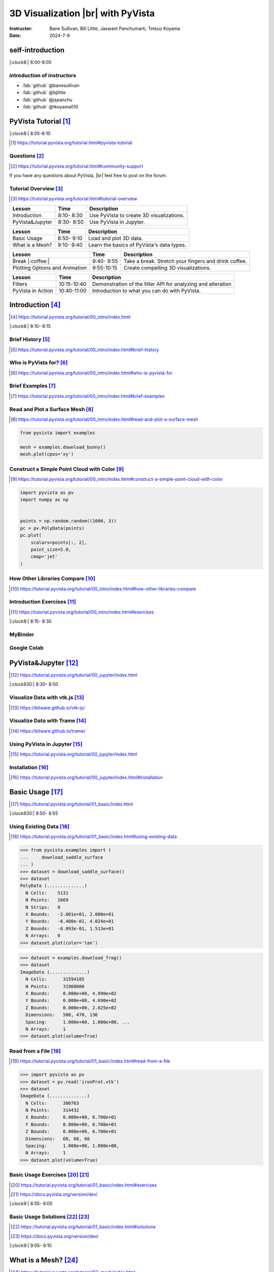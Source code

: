 .. |br| raw:: html

   <br>

.. **PyVista** による |br| 3D |br| ビジュアライゼーション

======================================
3D Visualization |br| with **PyVista**
======================================

:Instructor: Bane Sullivan, Bill Little, Jaswant Panchumarti, Tetsuo Koyama
:Date: 2024-7-9

.. 自己紹介
.. ========

self-introduction
=================

|:clock8:| 8:00-8:05

.. インストラクター紹介
.. --------------------

introduction of instructors
---------------------------

* :fab:`github` @banesullivan
* :fab:`github` @bjlittle
* :fab:`github` @jspanchu
* :fab:`github` @tkoyama010

.. PyVistaチュートリアル [#]_
.. ==========================

PyVista Tutorial [#]_
=====================

|:clock8:| 8:05-8:10

.. [#] https://tutorial.pyvista.org/tutorial.html#pyvista-tutorial

.. button-link:: https://github.com/pyvista/pyvista-tutorial/raw/gh-pages/notebooks.zip
   :color: primary
   :shadow:

   Download the Tutorial's Jupyter Notebooks

.. ご質問 [#]_
.. -----------

Questions [#]_
--------------

.. [#] https://tutorial.pyvista.org/tutorial.html#community-support

.. PyVistaについて何か質問があれば， |br| フォーラムに気軽に投稿してください．

If you have any questions about PyVista, |br| feel free to post on the forum.

.. raw:: html

    <center>
      <a target="_blank" href="https://github.com/pyvista/pyvista/discussions">
        <img src="https://img.shields.io/badge/GitHub-Discussions-green?logo=github" alt="Open In Colab"/ width="300px">
      </a>
    </center>

.. チュートリアルの概要 [#]_
.. -------------------------

Tutorial Overview [#]_
----------------------

.. [#] https://tutorial.pyvista.org/tutorial.html#tutorial-overview

.. container:: flex-container

   .. container:: half

      .. raw:: html

         <video width="100%" height="auto" controls autoplay muted>
           <source src="_static/pyvista_jupyterlab_demo.mp4" type="video/mp4">
           Your browser does not support the video tag.
         </video>

   .. container:: half

      .. raw:: html

         <video width="100%" height="auto" controls autoplay muted>
           <source src="_static/pyvista_ipython_demo.mp4" type="video/mp4">
           Your browser does not support the video tag.
         </video>

.. revealjs-break::

.. +--------------------------------------+-----------------+-----------------------------------------------------+
.. | **レッスン**                         | **時間**        | **説明**                                            |
.. +--------------------------------------+-----------------+-----------------------------------------------------+
.. | はじめに                             |  8:10- 8:30     | PyVistaを使って3Dビジュアライゼーションを行います． |
.. +--------------------------------------+-----------------+-----------------------------------------------------+
.. | JupyterでPyVistaを使う               |  8:30- 8:50     | JupyterでPyVistaを使います．                        |
.. +--------------------------------------+-----------------+-----------------------------------------------------+

+--------------------------------------+-----------------+-----------------------------------------------------+
| **Lesson**                           | **Time**        | **Description**                                     |
+--------------------------------------+-----------------+-----------------------------------------------------+
| Introduction                         |  8:10- 8:30     | Use PyVista to create 3D visualizations.            |
+--------------------------------------+-----------------+-----------------------------------------------------+
| PyVista&Jupyter                      |  8:30- 8:50     | Use PyVista in Jupyter.                             |
+--------------------------------------+-----------------+-----------------------------------------------------+

.. revealjs-break::

.. +--------------------------------------+-----------------+-----------------------------------------------------+
.. | **レッスン**                         | **時間**        | **説明**                                            |
.. +--------------------------------------+-----------------+-----------------------------------------------------+
.. | 基本的な使い方                       |  8:50- 9:10     | 3Dデータを読み込んでプロットします．                |
.. +--------------------------------------+-----------------+-----------------------------------------------------+
.. | メッシュとは?                        |  9:10- 9:40     | PyVistaのデータ型の基本を学びます．                 |
.. +--------------------------------------+-----------------+-----------------------------------------------------+

+--------------------------------------+-----------------+-----------------------------------------------------+
| **Lesson**                           | **Time**        | **Description**                                     |
+--------------------------------------+-----------------+-----------------------------------------------------+
| Basic Usage                          |  8:50- 9:10     | Load and plot 3D data.                              |
+--------------------------------------+-----------------+-----------------------------------------------------+
| What is a Mesh?                      |  9:10- 9:40     | Learn the basics of PyVista's data types.           |
+--------------------------------------+-----------------+-----------------------------------------------------+

.. revealjs-break::

.. +--------------------------------------+-----------------+-----------------------------------------------------+
.. | **レッスン**                         | **時間**        | **説明**                                            |
.. +--------------------------------------+-----------------+-----------------------------------------------------+
.. | 休憩 |:coffee:|                      |  9:40- 9:55     | 休憩．指を伸ばしてコーヒーを飲みます．              |
.. +--------------------------------------+-----------------+-----------------------------------------------------+
.. | プロットオプションとアニメーション   |  9:55-10:15     | 魅力的な3Dビジュアリゼーションを作成します．        |
.. +--------------------------------------+-----------------+-----------------------------------------------------+

+--------------------------------------+-----------------+-----------------------------------------------------+
| **Lesson**                           | **Time**        | **Description**                                     |
+--------------------------------------+-----------------+-----------------------------------------------------+
| Break |:coffee:|                     |  9:40- 9:55     | Take a break. Stretch your fingers and drink coffee.|
+--------------------------------------+-----------------+-----------------------------------------------------+
| Plotting Options and Animation       |  9:55-10:15     | Create compelling 3D visualizations.                |
+--------------------------------------+-----------------+-----------------------------------------------------+

.. revealjs-break::

.. +--------------------------------------+-----------------+-----------------------------------------------------+
.. | **レッスン**                         | **時間**        | **説明**                                            |
.. +--------------------------------------+-----------------+-----------------------------------------------------+
.. | フィルタ                             | 10:15-10:40     | メッシュの解析と変更を行うためのフィルタAPIのデモ． |
.. +--------------------------------------+-----------------+-----------------------------------------------------+
.. | PyVistaの活用                        | 10:40-11:00     | あらゆる可視化に使用できることを紹介します．        |
.. +--------------------------------------+-----------------+-----------------------------------------------------+

+--------------------------------------+-----------------+--------------------------------------------------------------+
| **Lesson**                           | **Time**        | **Description**                                              |
+--------------------------------------+-----------------+--------------------------------------------------------------+
| Filters                              | 10:15-10:40     | Demonstration of the filter API for analyzing and alteration |
+--------------------------------------+-----------------+--------------------------------------------------------------+
| PyVista in Action                    | 10:40-11:00     | Introduction to what you can do with PyVista.                |
+--------------------------------------+-----------------+--------------------------------------------------------------+

.. はじめに [#]_
.. =============

Introduction [#]_
=================

.. [#] https://tutorial.pyvista.org/tutorial/00_intro/index.html

|:clock8:|  8:10- 8:15

.. 沿革 [#]_
.. ---------

Brief History [#]_
------------------

.. [#] https://tutorial.pyvista.org/tutorial/00_intro/index.html#brief-history

.. PyVistaは誰のためのものですか？ [#]_
.. ------------------------------------

Who is PyVista for? [#]_
------------------------

.. [#] https://tutorial.pyvista.org/tutorial/00_intro/index.html#who-is-pyvista-for

.. 簡単な例 [#]_
.. -------------

Brief Examples [#]_
-------------------

.. [#] https://tutorial.pyvista.org/tutorial/00_intro/index.html#brief-examples

.. サーフェスメッシュの読み込みとプロット [#]_
.. -------------------------------------------

Read and Plot a Surface Mesh [#]_
---------------------------------

.. [#] https://tutorial.pyvista.org/tutorial/00_intro/index.html#read-and-plot-a-surface-mesh

.. container:: flex-container

   .. container:: half

      .. code-block:: python

         from pyvista import examples

         mesh = examples.download_bunny()
         mesh.plot(cpos='xy')

   .. container:: half

      .. pyvista-plot::
         :include-source: False

         from pyvista import examples

         mesh = examples.download_bunny()
         mesh.plot(cpos='xy')


.. 色を使った簡単な点群の構築 [#]_
.. -------------------------------

Construct a Simple Point Cloud with Color [#]_
----------------------------------------------

.. [#] https://tutorial.pyvista.org/tutorial/00_intro/index.html#construct-a-simple-point-cloud-with-color

.. container:: flex-container

   .. container:: half

       .. code-block:: python

         import pyvista as pv
         import numpy as np


         points = np.random.random((1000, 3))
         pc = pv.PolyData(points)
         pc.plot(
             scalars=points[:, 2],
             point_size=5.0,
             cmap='jet'
         )

   .. container:: half

      .. pyvista-plot::
         :include-source: False

         import pyvista as pv
         import numpy as np

         points = np.random.random((1000, 3))
         pc = pv.PolyData(points)
         pc.plot(
             scalars=points[:, 2],
             point_size=5.0,
             cmap='jet'
         )

.. 他のライブラリとの比較 [#]_
.. ---------------------------

How Other Libraries Compare [#]_
--------------------------------

.. [#] https://tutorial.pyvista.org/tutorial/00_intro/index.html#how-other-libraries-compare

.. はじめに-演習 [#]_
.. ------------------

Introduction Exercises [#]_
---------------------------

.. [#] https://tutorial.pyvista.org/tutorial/00_intro/index.html#exercises

|:clock8:|  8:15- 8:30

.. MyBinder
.. --------

MyBinder
--------

.. raw:: html

    <center>
      <a target="_blank" href="https://mybinder.org/v2/gh/pyvista/pyvista-tutorial/gh-pages?urlpath=lab/tree/notebooks">
        <img src="https://static.mybinder.org/badge_logo.svg" alt="Launch on Binder"/ width="300px">
      </a>
    </center>

.. Google Colab
.. ------------

Google Colab
------------

.. raw:: html

    <center>
      <a target="_blank" href="https://colab.research.google.com/github/pyvista/pyvista-tutorial/blob/gh-pages/notebooks/tutorial/00_intro/a_basic.ipynb">
        <img src="https://colab.research.google.com/assets/colab-badge.svg" alt="Open In Colab"/ width="300px">
      </a>
    </center>

.. JupyterでPyVistaを使う [#]_
.. ===========================

PyVista&Jupyter [#]_
====================

.. [#] https://tutorial.pyvista.org/tutorial/00_jupyter/index.html

|:clock830:| 8:30- 8:50

.. revealjs-break::

.. image:: https://tutorial.pyvista.org/_images/jupyter.png
   :alt: jupyter
   :width: 40%

.. vtk.jsでデータを可視化する [#]_
.. -------------------------------

Visualize Data with vtk.js [#]_
-------------------------------

.. [#] https://kitware.github.io/vtk-js/

.. image:: https://www.kitware.com/main/wp-content/uploads/2021/12/image-1.png
   :alt: vtkjs
   :width: 20%

.. Trameでデータを可視化する [#]_
.. ------------------------------

Visualize Data with Trame [#]_
------------------------------

.. [#] https://kitware.github.io/trame/

.. raw:: html

    <iframe src="https://player.vimeo.com/video/686840298?muted=1" width="640" height="360" frameborder="0" allow="autoplay; fullscreen" allowfullscreen></iframe>

.. JupyterでPyVistaを使う [#]_
.. ---------------------------

Using PyVista in Jupyter [#]_
-----------------------------

.. [#] https://tutorial.pyvista.org/tutorial/00_jupyter/index.html

.. container:: flex-container

   .. container:: one-third

      .. image:: https://discourse.vtk.org/uploads/default/optimized/2X/e/e17639ec07a6819961efd3462ea1987087e2cf9e_2_441x500.jpeg

   .. container:: one-third

      .. image:: https://discourse.vtk.org/uploads/default/optimized/2X/2/2bf11e292cdd7fb03a1819016e0d34a9b82a6ddf_2_441x500.jpeg

   .. container:: one-third

      .. image:: https://discourse.vtk.org/uploads/default/optimized/2X/1/1dcf2d605e57e1d9c161e8a195c8da680184507c_2_441x500.jpeg

.. インストール  [#]_
.. ------------------

Installation [#]_
-----------------

.. [#] https://tutorial.pyvista.org/tutorial/00_jupyter/index.html#installation

.. revealjs-code-block:: bash

    pip install 'jupyterlab' 'pyvista[all]'

.. 基本的な使い方 [#]_
.. ===================

Basic Usage [#]_
================

.. [#] https://tutorial.pyvista.org/tutorial/01_basic/index.html

|:clock830:|  8:50- 8:55

.. 既存データの活用 [#]_
.. ---------------------

Using Existing Data [#]_
------------------------

.. [#] https://tutorial.pyvista.org/tutorial/01_basic/index.html#using-existing-data

.. container:: flex-container

   .. container:: half

      .. code-block:: python

         >>> from pyvista.examples import (
         ...     download_saddle_surface
         ... )
         >>> dataset = download_saddle_surface()
         >>> dataset
         PolyData (..............)
           N Cells:    5131
           N Points:   2669
           N Strips:   0
           X Bounds:   -2.001e+01, 2.000e+01
           Y Bounds:   -6.480e-01, 4.024e+01
           Z Bounds:   -6.093e-01, 1.513e+01
           N Arrays:   0
         >>> dataset.plot(color='tan')

   .. container:: half

      .. pyvista-plot::
         :include-source: False

         from pyvista.examples import download_saddle_surface

         dataset = download_saddle_surface()
         dataset.plot(color='tan')

.. revealjs-break::

.. container:: flex-container

   .. container:: half

      .. code-block:: python

         >>> dataset = examples.download_frog()
         >>> dataset
         ImageData (..............)
           N Cells:      31594185
           N Points:     31960000
           X Bounds:     0.000e+00, 4.990e+02
           Y Bounds:     0.000e+00, 4.690e+02
           Z Bounds:     0.000e+00, 2.025e+02
           Dimensions:   500, 470, 136
           Spacing:      1.000e+00, 1.000e+00, ...
           N Arrays:     1
         >>> dataset.plot(volume=True)

   .. container:: half

      .. pyvista-plot::
         :include-source: False

         from pyvista import examples

         dataset = examples.download_frog()
         dataset.plot(volume=True)

.. ファイルから読み込む [#]_
.. -------------------------

Read from a File [#]_
---------------------

.. [#] https://tutorial.pyvista.org/tutorial/01_basic/index.html#read-from-a-file

.. container:: flex-container

   .. container:: half

      .. code-block:: python

         >>> import pyvista as pv
         >>> dataset = pv.read('ironProt.vtk')
         >>> dataset
         ImageData (..............)
           N Cells:      300763
           N Points:     314432
           X Bounds:     0.000e+00, 6.700e+01
           Y Bounds:     0.000e+00, 6.700e+01
           Z Bounds:     0.000e+00, 6.700e+01
           Dimensions:   68, 68, 68
           Spacing:      1.000e+00, 1.000e+00,
           N Arrays:     1
         >>> dataset.plot(volume=True)

   .. container:: half

      .. pyvista-plot::
         :include-source: False

         import pyvista as pv

         dataset = pv.read('ironProt.vtk')
         dataset.plot(volume=True)

.. 基本的な使い方-演習 [#]_ [#]_
.. -----------------------------

Basic Usage Exercises [#]_ [#]_
-------------------------------

.. [#] https://tutorial.pyvista.org/tutorial/01_basic/index.html#exercises

.. [#] https://docs.pyvista.org/version/dev/

|:clock9:|  8:55- 9:05

.. 基本的な使い方-解答 [#]_ [#]_
.. -----------------------------

Basic Usage Solutions [#]_ [#]_
-------------------------------

.. [#] https://tutorial.pyvista.org/tutorial/01_basic/index.html#solutions

.. [#] https://docs.pyvista.org/version/dev/

|:clock9:|  9:05- 9:10

.. メッシュとは? [#]_
.. ==================

What is a Mesh? [#]_
====================

.. [#] https://tutorial.pyvista.org/tutorial/02_mesh/index.html

|:clock9:|  9:10- 9:25

.. ポイントとは？ [#]_
.. -------------------

What is a Point? [#]_
---------------------

.. [#] https://tutorial.pyvista.org/tutorial/02_mesh/index.html#what-is-a-point

.. container:: flex-container

   .. container:: half

      .. code-block:: python

         >>> import numpy as np
         >>> points = np.random.rand(100, 3)
         >>> mesh = pv.PolyData(points)
         >>> mesh.plot(
         ...     point_size=10,
         ...     style='points',
         ...     color='tan'
         ... )

   .. container:: half

      .. pyvista-plot::
         :include-source: False

         import numpy as np
         import pyvista as pv

         points = np.random.rand(100, 3)
         mesh = pv.PolyData(points)
         mesh.plot(
             point_size=10,
             style='points',
             color='tan'
         )

.. セルとは？ [#]_
.. ---------------

What is a Cell? [#]_
--------------------

.. [#] https://tutorial.pyvista.org/tutorial/02_mesh/index.html#what-is-a-cell

.. container:: flex-container

   .. container:: half

      .. code-block:: python

         >>> mesh = examples.load_hexbeam()

         >>> pl = pv.Plotter()
         >>> pl.add_mesh(
         ...     mesh,
         ...     show_edges=True,
         ...     color='white'
         ... )
         >>> pl.add_points(
         ...     mesh.points,
         ...     color='red',
         ...     point_size=20
         ... )

         >>> single_cell = mesh.extract_cells(
         ...     mesh.n_cells - 1
         ... )
         >>> pl.add_mesh(
         ...     single_cell,
         ...     color='pink',
         ...     edge_color='blue',
         ...     line_width=5,
         ...     show_edges=True
         ... )

         >>> pl.show()

   .. container:: half

      .. pyvista-plot::
         :include-source: False

         import pyvista as pv
         from pyvista import examples

         mesh = examples.load_hexbeam()

         pl = pv.Plotter()
         pl.add_mesh(
             mesh,
             show_edges=True,
             color='white'
         )
         pl.add_points(
             mesh.points,
             color='red',
             point_size=20
         )

         single_cell = mesh.extract_cells(
             mesh.n_cells - 1
         )
         pl.add_mesh(
             single_cell,
             color='pink',
             edge_color='blue',
             line_width=5,
             show_edges=True
         )

         pl.show()

.. アトリビュートとは? [#]_
.. ------------------------

What are Attributes? [#]_
-------------------------

.. [#] https://tutorial.pyvista.org/tutorial/02_mesh/index.html#what-are-attributes

.. - ポイントデータ
.. - セルデータ
.. - フィールドデータ

- Point Data
- Cell Data
- Field Data

.. ポイントデータ [#]_
.. -------------------

Point Data [#]_
---------------

.. [#] https://tutorial.pyvista.org/tutorial/02_mesh/index.html#point-data

.. container:: flex-container

   .. container:: half

      .. code-block:: python

         >>> mesh.point_data[
         ...     'my point values'
         ... ] = np.arange(mesh.n_points)
         >>> mesh.plot(
         ...     scalars='my point values',
         ...     cpos=cpos,
         ...     show_edges=True
         ... )

   .. container:: half

      .. pyvista-plot::
         :context:
         :include-source: False

         import numpy as np
         import pyvista as pv
         from pyvista import examples

         mesh = examples.load_hexbeam()
         cpos = [(6.20, 3.00, 7.50),
                 (0.16, 0.13, 2.65),
                 (-0.28, 0.94, -0.21)]

         mesh.point_data[
             'my point values'
         ] = np.arange(mesh.n_points)
         mesh.plot(
             scalars='my point values',
             cpos=cpos,
             show_edges=True
         )

.. セルデータ [#]_
.. ---------------

Cell Data [#]_
--------------

.. [#] https://tutorial.pyvista.org/tutorial/02_mesh/index.html#cell-data

.. container:: flex-container

   .. container:: half

      .. code-block:: python

         >>> mesh.cell_data[
         ...     'my cell values'
         ... ] = np.arange(mesh.n_cells)
         >>> mesh.plot(
         ...     scalars='my cell values',
         ...     cpos=cpos,
         ...     show_edges=True,
         ... )

   .. container:: half

      .. pyvista-plot::
         :context:
         :include-source: False

         import pyvista as pv
         import numpy as np
         from pyvista import examples

         mesh = examples.load_hexbeam()

         mesh.cell_data[
             'my cell values'
         ] = np.arange(mesh.n_cells)
         mesh.plot(
             scalars='my cell values',
             cpos=cpos,
             show_edges=True,
         )

.. revealjs-break::

.. container:: flex-container

   .. container:: half

      .. code-block:: python

         >>> uni = examples.load_uniform()
         >>> pl = pv.Plotter(
         ...     shape=(1, 2),
         ...     border=False
         ... )
         >>> pl.add_mesh(
         ...     uni,
         ...     scalars='Spatial Point Data',
         ...     show_edges=True
         ... )
         >>> pl.subplot(0, 1)
         >>> pl.add_mesh(
         ...     uni,
         ...     scalars='Spatial Cell Data',
         ...     show_edges=True
         ... )
         >>> pl.show()

   .. container:: half

      .. pyvista-plot::
         :context:
         :include-source: False

         import pyvista as pv
         from pyvista import examples

         uni = examples.load_uniform()
         pl = pv.Plotter(
             shape=(1, 2),
             border=False
         )
         pl.add_mesh(
             uni,
             scalars='Spatial Point Data',
             show_edges=True
         )
         pl.subplot(0, 1)
         pl.add_mesh(
             uni,
             scalars='Spatial Cell Data',
             show_edges=True
         )
         pl.show()

.. フィールドデータ [#]_
.. ---------------------

Field Data [#]_
---------------

.. [#] https://tutorial.pyvista.org/tutorial/02_mesh/index.html#field-data

.. スカラーをメッシュに割り当てる [#]_
.. -----------------------------------

Assign Scalars to Mesh [#]_
---------------------------

.. [#] https://tutorial.pyvista.org/tutorial/02_mesh/index.html#field-data

.. container:: flex-container

   .. container:: half

      .. code-block:: python

         >>> cube = pv.Cube()
         >>> cube.cell_data[
         ...    'myscalars'
         ... ] = range(6)

         >>> other_cube = cube.copy()
         >>> other_cube.point_data[
         ...    'myscalars'
         ... ] = range(8)

         >>> pl = pv.Plotter(
         ...    shape=(1, 2), border_width=1
         ... )
         >>> pl.add_mesh(cube, cmap='coolwarm')
         >>> pl.subplot(0, 1)
         >>> pl.add_mesh(
         ...    other_cube, cmap='coolwarm'
         ... )
         >>> pl.show()

   .. container:: half

        .. pyvista-plot::
           :context:
           :include-source: False

           import pyvista as pv

           cube = pv.Cube()
           cube.cell_data[
                'myscalars'
           ] = range(6)

           other_cube = cube.copy()
           other_cube.point_data[
                'myscalars'
           ] = range(8)

           pl = pv.Plotter(
                shape=(1, 2), border_width=1
           )
           pl.add_mesh(cube, cmap='coolwarm')
           pl.subplot(0, 1)
           pl.add_mesh(
                other_cube, cmap='coolwarm'
           )
           pl.show()

.. メッシュとは? - 演習 [#]_ [#]_
.. ------------------------------

What is a Mesh? - Exercises [#]_ [#]_
-------------------------------------

.. [#] https://tutorial.pyvista.org/tutorial/02_mesh/index.html#exercises

.. [#] https://docs.pyvista.org/version/dev/

|:clock9:|  9:25- 9:45

.. メッシュとは? - 解答 [#]_ [#]_
.. ------------------------------

What is a Mesh? - Solutions [#]_ [#]_
-------------------------------------

.. [#] https://tutorial.pyvista.org/tutorial/02_mesh/index.html#solutions

.. [#] https://docs.pyvista.org/version/dev/

|:clock9:| 9:45- 9:50

.. 休憩 |:coffee:|
.. ===============

Break |:coffee:|
================

|:clock930:|  9:40- 9:55

.. プロットオプションとアニメーション [#]_
.. =======================================

Plotting Options and Animation [#]_
===================================

.. [#] https://tutorial.pyvista.org/tutorial/03_figures/index.html

|:clock10:|  9:55-10:00

.. Plotterオブジェクトにメッシュを追加する
.. ---------------------------------------

Add Plotter Object to Mesh
--------------------------

.. container:: flex-container

   .. container:: half

      .. code-block:: python

         >>> mesh = pv.Wavelet()
         >>> p = pv.Plotter()
         >>> p.add_mesh(mesh)
         >>> p.show()

   .. container:: half

      .. pyvista-plot::
         :context:
         :include-source: False

         mesh = pv.Wavelet()
         p = pv.Plotter()
         p.add_mesh(mesh)
         p.show()

.. revealjs-break::

.. container:: flex-container

   .. container:: half

      .. code-block:: python

         >>> mesh = pv.Wavelet()
         >>> p = pv.Plotter()
         >>> p.add_mesh(mesh, cmap='coolwarm')
         >>> p.show()

   .. container:: half

      .. pyvista-plot::
         :context:
         :include-source: False

         mesh = pv.Wavelet()
         p = pv.Plotter()
         p.add_mesh(mesh, cmap='coolwarm')
         p.show()

.. revealjs-break::

.. container:: flex-container

   .. container:: half

      .. code-block:: python

         >>> from pyvista.examples import (
         ...     download_st_helens
         ... )
         >>> idata = download_st_helens()
         >>> mesh = idata.warp_by_scalar()

         >>> p = pv.Plotter()
         >>> p.add_mesh(
         ...     mesh,
         ...     cmap='terrain',
         ...     opacity="linear",
         ... )
         >>> p.show()

   .. container:: half

      .. pyvista-plot::
         :context:
         :include-source: False

         from pyvista.examples import download_st_helens

         idata = download_st_helens()
         mesh = idata.warp_by_scalar()

         p = pv.Plotter()
         p.add_mesh(
             mesh,
             cmap='terrain',
             opacity="linear",
         )
         p.show()

.. revealjs-break::

.. container:: flex-container

   .. container:: half

      .. code-block:: python

         >>> kinds = [
         ...     'tetrahedron',
         ...     'cube',
         ...     'octahedron',
         ...     'dodecahedron',
         ...     'icosahedron',
         ... ]
         >>>
         >>> centers = [
         ...     (0, 1, 0),
         ...     (0, 0, 0),
         ...     (0, 2, 0),
         ...     (-1, 0, 0),
         ...     (-1, 2, 0),
         ... ]
         >>>
         >>> solids = [
         ...     pv.PlatonicSolid(
         ...         kind,
         ...         radius=0.4,
         ...         center=center,
         ...     )
         ...     for kind, center in zip(
         ...         kinds, centers
         ...     )
         ... ]
         >>>
         >>> p = pv.Plotter(
         ...     window_size=[1000, 1000]
         ... )
         >>>
         >>> for solid in solids:
         >>>     p.add_mesh(
         ...         solid,
         ...         color='silver',
         ...         specular=1.0,
         ...         specular_power=10,
         ...     )
         >>>
         >>> p.view_vector((5.0, 2, 3))
         >>> p.add_floor(
         ...     '-z',
         ...     lighting=True,
         ...     color='tan',
         ...     pad=1.0
         ... )
         >>> p.enable_shadows()
         >>> p.show()

   .. container:: half

      .. image:: https://tutorial.pyvista.org/_images/index-2_00_00.png

.. サブプロット [#]_
.. -----------------

Subplotting [#]_
----------------

.. [#] https://tutorial.pyvista.org/tutorial/03_figures/index.html#subplotting

.. container:: flex-container

   .. container:: half

      .. code-block:: python

         >>> import pyvista as pv
         >>>
         >>> p = pv.Plotter(shape=(1, 2))
         >>>
         >>> p.subplot(0, 0)
         >>> p.add_mesh(pv.Sphere())
         >>>
         >>> p.subplot(0, 1)
         >>> p.add_mesh(pv.Cube())
         >>>
         >>> p.show()

   .. container:: half

      .. pyvista-plot::
         :context:
         :include-source: False

         import pyvista as pv

         p = pv.Plotter(shape=(1, 2))

         p.subplot(0, 0)
         p.add_mesh(pv.Sphere())

         p.subplot(0, 1)
         p.add_mesh(pv.Cube())

         p.show()

.. revealjs-break::

.. container:: flex-container

   .. container:: half

      .. code-block:: python

         >>> mesh = pv.Wavelet()
         >>> cntr = mesh.contour()
         >>> slices = mesh.slice_orthogonal()
         >>>
         >>> p = pv.Plotter(shape=(1, 2))
         >>>
         >>> p.subplot(0, 0)
         >>> p.add_mesh(cntr)
         >>>
         >>> p.subplot(0, 1)
         >>> p.add_mesh(slices)
         >>>
         >>> p.link_views()
         >>> p.view_isometric()
         >>> p.show()

   .. container:: half

      .. image:: https://tutorial.pyvista.org/_images/index-4_00_00.png

.. revealjs-break::

.. container:: flex-container

   .. container:: half

      .. code-block:: python

         >>> import pyvista as pv
         >>>
         >>> mesh = pv.Wavelet()
         >>> cntr = mesh.contour()
         >>> slices = mesh.slice_orthogonal()
         >>> thresh = mesh.threshold(200)
         >>>
         >>> p = pv.Plotter(shape="1|3")
         >>>
         >>> p.subplot(1)
         >>> p.add_mesh(cntr)
         >>>
         >>> p.subplot(2)
         >>> p.add_mesh(slices)
         >>>
         >>> p.subplot(3)
         >>> p.add_mesh(thresh)
         >>>
         >>> p.subplot(0)
         >>> p.add_mesh(mesh)
         >>>
         >>> p.link_views()
         >>> p.view_isometric()
         >>> p.show()

   .. container:: half

      .. image:: https://tutorial.pyvista.org/_images/index-5_00_00.png

.. シーンの制御 [#]_
.. -----------------

Control the Scene [#]_
----------------------

.. [#] https://tutorial.pyvista.org/tutorial/03_figures/index.html#controlling-the-scene

.. 軸と境界の表示 [#]_
.. -------------------

Axes and Bounds [#]_
--------------------

.. [#] https://tutorial.pyvista.org/tutorial/03_figures/index.html#axes-and-bounds

.. container:: flex-container

   .. container:: half

      .. code-block:: python

         >>> import pyvista as pv
         >>> from pyvista import examples

         >>> mesh = examples.load_random_hills()

         >>> p = pv.Plotter()
         >>> p.add_mesh(mesh)
         >>> p.show_axes()
         >>> p.show()

   .. container:: half

      .. pyvista-plot::
         :context:
         :include-source: False

         import pyvista as pv
         from pyvista import examples

         mesh = examples.load_random_hills()

         p = pv.Plotter()
         p.add_mesh(mesh)
         p.show_axes()
         p.show()

.. revealjs-break::

.. container:: flex-container

   .. container:: half

      .. code-block:: python

         >>> import pyvista as pv
         >>> from pyvista import examples

         >>> mesh = examples.load_random_hills()

         >>> p = pv.Plotter()
         >>> p.add_mesh(mesh)
         >>> p.show_axes()
         >>> p.show_bounds()
         >>> p.show()

   .. container:: half

      .. pyvista-plot::
         :context:
         :include-source: False

         import pyvista as pv
         from pyvista import examples

         mesh = examples.load_random_hills()

         p = pv.Plotter()
         p.add_mesh(mesh)
         p.show_axes()
         p.show_bounds()
         p.show()

.. プロットオプションとアニメーション - 演習 [#]_ [#]_
.. ---------------------------------------------------

Plotting Options and Animation - Exercises [#]_ [#]_
----------------------------------------------------

.. [#] https://tutorial.pyvista.org/tutorial/03_figures/index.html#exercises

.. [#] https://docs.pyvista.org/version/dev/

|:clock10:| 10:00-10:15

.. プロットオプションとアニメーション - 解答 [#]_ [#]_
.. ---------------------------------------------------

Plotting Options and Animation - Solutions [#]_ [#]_
----------------------------------------------------

.. [#] https://tutorial.pyvista.org/tutorial/03_figures/index.html#solutions

.. [#] https://docs.pyvista.org/version/dev/

|:clock10:| 10:15-10:20

.. フィルタ [#]_
.. =============

Filters [#]_
============

.. [#] https://tutorial.pyvista.org/tutorial/04_filters/index.html

|:clock10:| 10:20-10:25

threshold [#]_
--------------

.. container:: flex-container

   .. container:: half

      .. code-block:: python

         import pyvista as pv
         noise = pv.perlin_noise(
             0.1, (1, 1, 1), (0, 0, 0)
         )
         grid = pv.sample_function(
             noise,
             [0, 1.0, -0, 1.0, 0, 1.0],
             dim=(20, 20, 20)
         )
         grid.plot(
             cmap='gist_earth_r',
             show_scalar_bar=True,
             show_edges=False,
         )

   .. container:: half

      .. pyvista-plot::
         :context:
         :include-source: False

         import pyvista as pv
         noise = pv.perlin_noise(0.1, (1, 1, 1), (0, 0, 0))
         grid = pv.sample_function(
             noise, [0, 1.0, -0, 1.0, 0, 1.0], dim=(20, 20, 20)
         )
         grid.plot(
             cmap='gist_earth_r',
             show_scalar_bar=True,
             show_edges=False,
         )

.. [#] https://docs.pyvista.org/version/dev/api/core/_autosummary/pyvista.DataSetFilters.threshold.html#pyvista.DataSetFilters.threshold

.. revealjs-break::

.. container:: flex-container

   .. container:: half

      .. code-block:: python

         import pyvista as pv
         noise = pv.perlin_noise(
             0.1, (1, 1, 1), (0, 0, 0)
         )
         grid = pv.sample_function(
             noise,
             [0, 1.0, -0, 1.0, 0, 1.0],
             dim=(20, 20, 20)
         )
         threshed = grid.threshold(value=0.02)
         threshed.plot(
             cmap='gist_earth_r',
             show_scalar_bar=False,
             show_edges=True,
         )

   .. container:: half

      .. pyvista-plot::
         :context:
         :include-source: False

         import pyvista as pv
         noise = pv.perlin_noise(0.1, (1, 1, 1), (0, 0, 0))
         grid = pv.sample_function(
             noise, [0, 1.0, -0, 1.0, 0, 1.0], dim=(20, 20, 20)
         )
         threshed = grid.threshold(value=0.02)
         threshed.plot(
             cmap='gist_earth_r',
             show_scalar_bar=False,
             show_edges=True,
         )

contour [#]_
------------

.. container:: flex-container

   .. container:: half

      .. code-block:: python

         from pyvista import examples
         hills = examples.load_random_hills()
         contours = hills.contour()
         contours.plot(line_width=5)

   .. container:: half

      .. pyvista-plot::
         :context:
         :include-source: False

         from pyvista import examples
         hills = examples.load_random_hills()
         contours = hills.contour()
         contours.plot(line_width=5)

.. [#] https://docs.pyvista.org/version/dev/api/core/_autosummary/pyvista.DataSetFilters.contour.html#pyvista-datasetfilters-contour

slice_orthogonal [#]_
---------------------

.. container:: flex-container

   .. container:: half

      .. code-block:: python

         from pyvista import examples
         hills = examples.load_random_hills()
         slices = hills.slice_orthogonal(contour=False)
         slices.plot(line_width=5)

   .. container:: half

      .. pyvista-plot::
         :context:
         :include-source: False

         from pyvista import examples
         hills = examples.load_random_hills()
         slices = hills.slice_orthogonal(contour=False)
         slices.plot(line_width=5)

.. [#] https://docs.pyvista.org/version/dev/api/core/_autosummary/pyvista.DataSetFilters.slice_orthogonal.html#pyvista.DataSetFilters.slice_orthogonal

glyph [#]_
----------

.. container:: flex-container

   .. container:: half

      .. code-block:: python

         import pyvista as pv
         from pyvista import examples
         mesh = examples.load_random_hills()
         arrows = mesh.glyph(
             scale="Normals",
             orient="Normals",
             tolerance=0.05
         )
         pl = pv.Plotter()
         actor = pl.add_mesh(arrows, color="black")
         actor = pl.add_mesh(
             mesh,
             scalars="Elevation",
             cmap="terrain",
             show_scalar_bar=False,
         )
         pl.show()

   .. container:: half

      .. pyvista-plot::
         :context:
         :include-source: False

         import pyvista as pv
         from pyvista import examples
         mesh = examples.load_random_hills()
         arrows = mesh.glyph(
             scale="Normals", orient="Normals", tolerance=0.05
         )
         pl = pv.Plotter()
         actor = pl.add_mesh(arrows, color="black")
         actor = pl.add_mesh(
             mesh,
             scalars="Elevation",
             cmap="terrain",
             show_scalar_bar=False,
         )
         pl.show()

.. [#] https://docs.pyvista.org/version/dev/api/core/_autosummary/pyvista.DataSetFilters.glyph.html#pyvista.DataSetFilters.glyph

elevation [#]_
--------------

.. container:: flex-container

   .. container:: half

      .. code-block:: python

         import pyvista as pv
         sphere = pv.Sphere()
         sphere_elv = sphere.elevation()
         sphere_elv.plot(smooth_shading=True)

   .. container:: half

      .. pyvista-plot::
         :context:
         :include-source: False

         import pyvista as pv
         sphere = pv.Sphere()
         sphere_elv = sphere.elevation()
         sphere_elv.plot(smooth_shading=True)

.. [#] https://docs.pyvista.org/version/dev/api/core/_autosummary/pyvista.DataSetFilters.elevation.html#pyvista.DataSetFilters.elevation

clip [#]_
---------

.. container:: flex-container

   .. container:: half

      .. code-block:: python

         import pyvista as pv
         cube = pv.Cube().triangulate().subdivide(3)
         clipped_cube = cube.clip()
         clipped_cube.plot()

   .. container:: half

      .. pyvista-plot::
         :context:
         :include-source: False

         import pyvista as pv
         cube = pv.Cube().triangulate().subdivide(3)
         clipped_cube = cube.clip()
         clipped_cube.plot()

.. revealjs-break::

.. container:: flex-container

   .. container:: half

      .. code-block:: python

         import pyvista as pv
         cube = pv.Cube().triangulate().subdivide(3)
         clipped_cube = cube.clip('z')
         clipped_cube.plot()

   .. container:: half

      .. pyvista-plot::
         :context:
         :include-source: False

         import pyvista as pv
         cube = pv.Cube().triangulate().subdivide(3)
         clipped_cube = cube.clip('z')
         clipped_cube.plot()

.. [#] https://docs.pyvista.org/version/dev/api/core/_autosummary/pyvista.DataSetFilters.clip.html#pyvista.DataSetFilters.clip

.. フィルタ
.. --------

Filters
-------

.. container:: flex-container

   .. container:: half

      .. code-block:: python

         >>> import pyvista as pv
         >>> from pyvista import examples

         >>> dataset = examples.load_uniform()
         >>> dataset.set_active_scalars(
         ...     "Spatial Point Data"
         ... )

         >>> threshed = dataset.threshold(
         ...     [100, 500]
         ... )

         >>> outline = dataset.outline()
         >>> pl = pv.Plotter()
         >>> pl.add_mesh(outline, color="k")
         >>> pl.add_mesh(threshed)
         >>> pl.camera_position = [-2, 5, 3]
         >>> pl.show()

   .. container:: half

      .. pyvista-plot::
         :context:
         :include-source: False

         import pyvista as pv
         from pyvista import examples

         dataset = examples.load_uniform()
         dataset.set_active_scalars(
             "Spatial Point Data"
         )

         threshed = dataset.threshold(
             [100, 500]
         )

         outline = dataset.outline()
         pl = pv.Plotter()
         pl.add_mesh(outline, color="k")
         pl.add_mesh(threshed)
         pl.camera_position = [-2, 5, 3]
         pl.show()

.. revealjs-break::

.. container:: flex-container

   .. container:: half

      .. code-block:: python

         >>> import pyvista as pv
         >>> from pyvista import examples

         >>> dataset = examples.load_uniform()
         >>> outline = dataset.outline()
         >>> threshed = dataset.threshold(
         ...     [100, 500]
         ... )
         >>> contours = dataset.contour()
         >>> slices = dataset.slice_orthogonal()
         >>> glyphs = dataset.glyph(
         ...     factor=1e-3,
         ...     geom=pv.Sphere(),
         ..      orient=False,
         >>> )

         >>> p = pv.Plotter(shape=(2, 2))
         >>> # Show the threshold
         >>> p.add_mesh(outline, color="k")
         >>> p.add_mesh(
         ...     threshed,
         ...     show_scalar_bar=False,
         ... )
         >>> p.camera_position = [-2, 5, 3]
         >>> # Show the contour
         >>> p.subplot(0, 1)
         >>> p.add_mesh(outline, color="k")
         >>> p.add_mesh(
         ...     contours,
         ...     show_scalar_bar=False
         ... )
         >>> p.camera_position = [-2, 5, 3]
         >>> # Show the slices
         >>> p.subplot(1, 0)
         >>> p.add_mesh(outline, color="k")
         >>> p.add_mesh(
         ...     slices,
         ...     show_scalar_bar=False
         ... )
         >>> p.camera_position = [-2, 5, 3]
         >>> # Show the glyphs
         >>> p.subplot(1, 1)
         >>> p.add_mesh(outline, color="k")
         >>> p.add_mesh(
         ...     glyphs,
         ...     show_scalar_bar=False
         ... )
         >>> p.camera_position = [-2, 5, 3]
         >>> p.link_views()
         >>> p.show()

   .. container:: half

      .. pyvista-plot::
         :context:
         :include-source: False

         import pyvista as pv
         from pyvista import examples

         dataset = examples.load_uniform()
         outline = dataset.outline()
         threshed = dataset.threshold(
             [100, 500]
         )
         contours = dataset.contour()
         slices = dataset.slice_orthogonal()
         glyphs = dataset.glyph(
             factor=1e-3,
             geom=pv.Sphere(),
             orient=False,
         )

         p = pv.Plotter(shape=(2, 2))
         # Show the threshold
         p.add_mesh(outline, color="k")
         p.add_mesh(
             threshed,
             show_scalar_bar=False,
         )
         p.camera_position = [-2, 5, 3]
         # Show the contour
         p.subplot(0, 1)
         p.add_mesh(outline, color="k")
         p.add_mesh(
             contours,
             show_scalar_bar=False
         )
         p.camera_position = [-2, 5, 3]
         # Show the slices
         p.subplot(1, 0)
         p.add_mesh(outline, color="k")
         p.add_mesh(
             slices,
             show_scalar_bar=False
         )
         p.camera_position = [-2, 5, 3]
         # Show the glyphs
         p.subplot(1, 1)
         p.add_mesh(outline, color="k")
         p.add_mesh(
             glyphs,
             show_scalar_bar=False
         )
         p.camera_position = [-2, 5, 3]
         p.link_views()
         p.show()

.. フィルタパイプライン [#]_
.. -------------------------

Filter Pipeline [#]_
--------------------

.. [#] https://tutorial.pyvista.org/tutorial/04_filters/index.html#filter-pipeline

.. container:: flex-container

   .. container:: half

      .. code-block:: python

         >>> result = (
         ...     dataset
         ...     .threshold()
         ...     .elevation()
         ...     .clip(normal="z")
         ...     .slice_orthogonal()
         ... )
         >>> p = pv.Plotter()
         >>> p.add_mesh(outline, color="k")
         >>> p.add_mesh(
         ...     result,
         ...     scalars="Elevation",
         ... )
         >>> p.view_isometric()
         >>> p.show()

   .. container:: half

      .. pyvista-plot::
         :context:
         :include-source: False

         result = (
             dataset
             .threshold()
             .elevation()
             .clip(normal="z")
             .slice_orthogonal()
         )
         p = pv.Plotter()
         p.add_mesh(outline, color="k")
         p.add_mesh(
             result,
             scalars="Elevation",
         )
         p.view_isometric()
         p.show()

.. フィルタ - 演習 [#]_ [#]_
.. -------------------------

Filters - Exercises [#]_ [#]_
-----------------------------

.. [#] https://tutorial.pyvista.org/tutorial/04_filters/index.html#exercises

.. [#] https://docs.pyvista.org/version/dev/

|:clock10:| 10:25-10:35

.. フィルタ - 解答 [#]_ [#]_
.. -------------------------

Filters - Solutions [#]_ [#]_
-----------------------------

.. [#] https://tutorial.pyvista.org/tutorial/04_filters/index.html#solutions

.. [#] https://docs.pyvista.org/version/dev/

|:clock10:| 10:35-10:40

.. PyVistaの活用 [#]_
.. ==================

PyVisa in Action [#]_
=====================

|:clock1030:| 10:40-11:00

.. [#] https://tutorial.pyvista.org/tutorial/05_action/index.html

.. GeoVistaの使用 [#]_
.. -------------------

GeoVista [#]_
-------------

.. [#] https://tutorial.pyvista.org/tutorial/05_action/a_lesson_geovista.html#using-geovista
